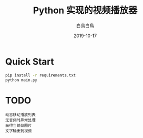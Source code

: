 #+TITLE: Python 实现的视频播放器
#+AUTHOR: 白鳥白鳥
#+DATE: 2019-10-17

* Quick Start
#+BEGIN_SRC bash
pip install -r requirements.txt
python main.py
#+END_SRC

* TODO
#+BEGIN_EXAMPLE
动态移动播放列表
无音频时异常处理
获得当前帧图片
文字输出到视频
#+END_EXAMPLE